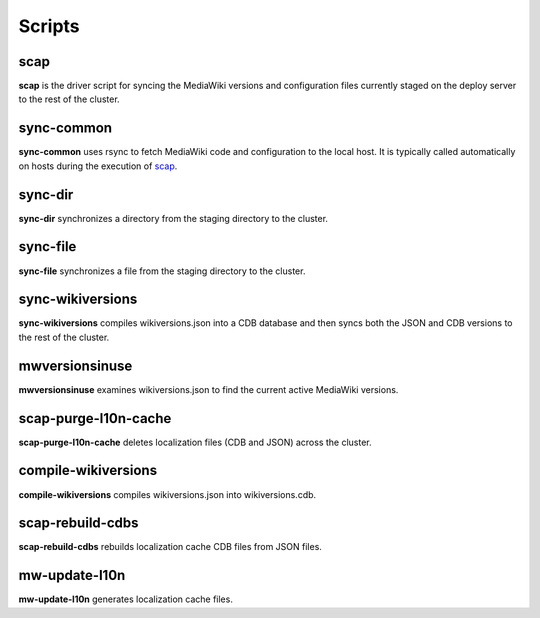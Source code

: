 #######
Scripts
#######

.. _scap:

scap
====
**scap** is the driver script for syncing the MediaWiki versions and
configuration files currently staged on the deploy server to the rest of the
cluster.

.. program-output:: ../bin/scap --help
.. seealso::
   * :func:`scap.Scap`
   * :func:`scap.tasks.check_php_syntax`
   * :func:`scap.tasks.compile_wikiversions_cdb`
   * :func:`scap.tasks.sync_common`
   * :func:`scap.tasks.sync_wikiversions`


sync-common
===========
**sync-common** uses rsync to fetch MediaWiki code and configuration to the
local host. It is typically called automatically on hosts during the execution of scap_.

.. program-output:: ../bin/sync-common --help
.. seealso::
   * :func:`scap.SyncCommon`
   * :func:`scap.tasks.sync_common`


sync-dir
========
**sync-dir** synchronizes a directory from the staging directory to the
cluster.

.. program-output:: ../bin/sync-dir --help
.. seealso::
   * :func:`scap.SyncDir`


sync-file
=========
**sync-file** synchronizes a file from the staging directory to the cluster.

.. program-output:: ../bin/sync-file --help
.. seealso::
   * :func:`scap.SyncFile`


sync-wikiversions
=================
**sync-wikiversions** compiles wikiversions.json into a CDB database and then
syncs both the JSON and CDB versions to the rest of the cluster.

.. program-output:: ../bin/sync-wikiversions --help
.. seealso::
   * :func:`scap.SyncWikiversions`
   * :func:`scap.tasks.compile_wikiversions_cdb`
   * :func:`scap.tasks.sync_wikiversions`


mwversionsinuse
===============
**mwversionsinuse** examines wikiversions.json to find the current active
MediaWiki versions.

.. program-output:: ../bin/mwversionsinuse --help
.. seealso::
   * :func:`scap.MWVersionsInUse`


scap-purge-l10n-cache
=====================
**scap-purge-l10n-cache** deletes localization files (CDB and JSON) across the
cluster.

.. program-output:: ../bin/scap-purge-l10n-cache --help
.. seealso::
   * :func:`scap.PurgeL10nCache`
   * :func:`scap.tasks.purge_l10n_cache`


compile-wikiversions
====================
**compile-wikiversions** compiles wikiversions.json into wikiversions.cdb.

.. program-output:: ../bin/compile-wikiversions --help
.. seealso::
   * :func:`scap.CompileWikiversions`
   * :func:`scap.tasks.compile_wikiversions_cdb`


scap-rebuild-cdbs
=================
**scap-rebuild-cdbs** rebuilds localization cache CDB files from JSON files.

.. program-output:: ../bin/scap-rebuild-cdbs --help
.. seealso::
   * :func:`scap.RebuildCdbs`
   * :func:`scap.tasks.merge_cdb_updates`


mw-update-l10n
==============
**mw-update-l10n** generates localization cache files.

.. program-output:: ../bin/mw-update-l10n --help
.. seealso::
   * :func:`scap.UpdateL10n`
   * :func:`scap.tasks.update_localization_cache`
